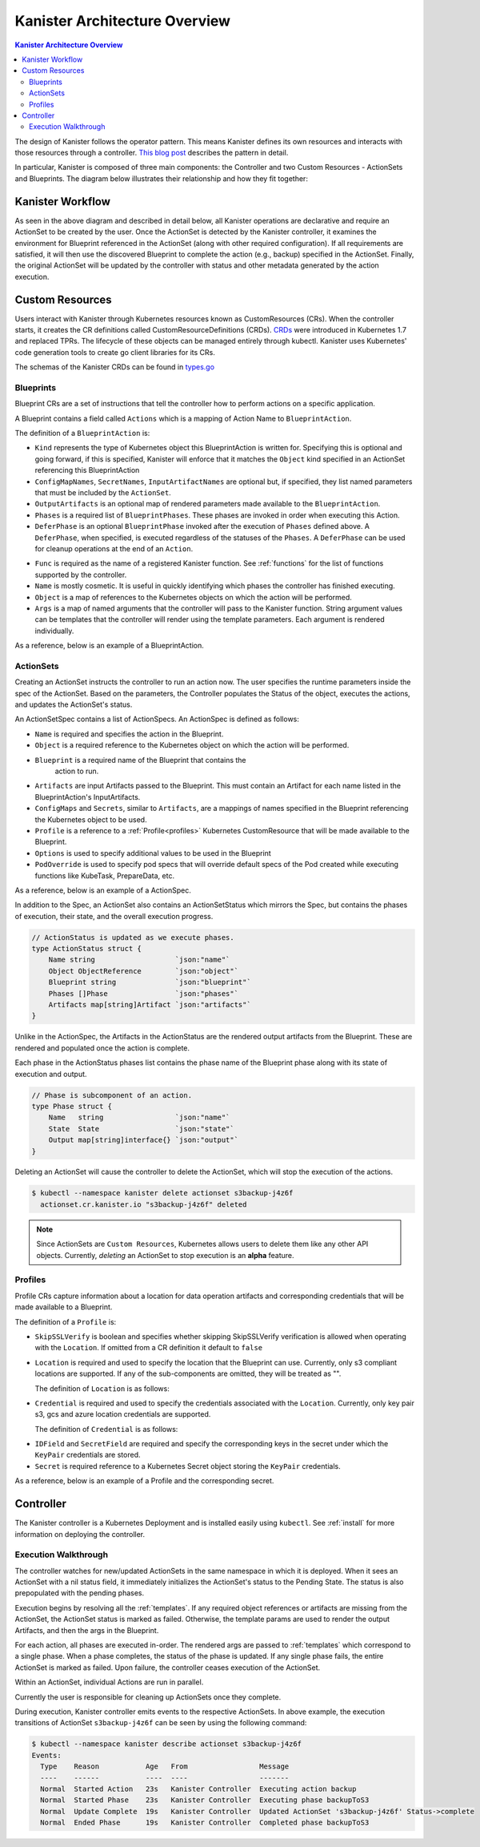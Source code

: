 .. _architecture:

Kanister Architecture Overview
******************************

.. contents:: Kanister Architecture Overview
  :local:

The design of Kanister follows the operator pattern. This means
Kanister defines its own resources and interacts with those resources
through a controller. `This blog post
<https://www.redhat.com/en/blog/operators-over-easy-introduction-kubernetes-operators>`_ describes the
pattern in detail.

In particular, Kanister is composed of three main components: the
Controller and two Custom Resources - ActionSets and Blueprints.  The
diagram below illustrates their relationship and how they fit
together:

   .. image:: ./_static/kanister_workflow.png

Kanister Workflow
=================

As seen in the above diagram and described in detail below, all
Kanister operations are declarative and require an ActionSet to be
created by the user. Once the ActionSet is detected by the Kanister
controller, it examines the environment for Blueprint referenced in
the ActionSet (along with other required configuration). If all
requirements are satisfied, it will then use the discovered Blueprint
to complete the action (e.g., backup) specified in the
ActionSet. Finally, the original ActionSet will be updated by the
controller with status and other metadata generated by the action
execution.


Custom Resources
================

Users interact with Kanister through Kubernetes resources known as
CustomResources (CRs). When the controller starts, it creates the CR
definitions called CustomResourceDefinitions (CRDs).  `CRDs
<https://kubernetes.io/docs/tasks/access-kubernetes-api/extend-api-custom-resource-definitions/>`_
were introduced in Kubernetes 1.7 and replaced TPRs. The lifecycle of these
objects can be managed entirely through kubectl. Kanister uses Kubernetes' code
generation tools to create go client libraries for its CRs.

The schemas of the Kanister CRDs can be found in `types.go
<https://github.com/kanisterio/kanister/tree/master/pkg/apis/cr/v1alpha1/types.go>`_

Blueprints
----------

Blueprint CRs are a set of instructions that tell the controller how to perform
actions on a specific application.

A Blueprint contains a field called ``Actions`` which is a mapping of Action Name
to ``BlueprintAction``.

The definition of a ``BlueprintAction`` is:

.. code-block:: go
  :linenos:

  // BlueprintAction describes the set of phases that constitute an action.
  type BlueprintAction struct {
      Name               string              `json:"name"`
      Kind               string              `json:"kind"`
      ConfigMapNames     []string            `json:"configMapNames"`
      SecretNames        []string            `json:"secretNames"`
      InputArtifactNames []string            `json:"inputArtifactNames"`
      OutputArtifacts    map[string]Artifact `json:"outputArtifacts"`
      Phases             []BlueprintPhase    `json:"phases"`
      DeferPhase         *BlueprintPhase     `json:"deferPhase,omitempty"`
  }

- ``Kind`` represents the type of Kubernetes object this BlueprintAction is written for.
  Specifying this is optional and going forward, if this is specified, Kanister will
  enforce that it matches the ``Object`` kind specified in an ActionSet referencing this
  BlueprintAction
- ``ConfigMapNames``, ``SecretNames``, ``InputArtifactNames`` are optional
  but, if specified, they list named parameters that must be included by
  the ``ActionSet``.
- ``OutputArtifacts`` is an optional map of rendered parameters made available
  to the ``BlueprintAction``.
- ``Phases`` is a required list of ``BlueprintPhases``. These phases are invoked
  in order when executing this Action.
- ``DeferPhase`` is an optional ``BlueprintPhase`` invoked after the
  execution of ``Phases`` defined above. A ``DeferPhase``, when specified,
  is executed regardless of the statuses of the ``Phases``.
  A ``DeferPhase`` can be used for cleanup operations at the end of an ``Action``.

.. code-block:: go
  :linenos:

  // BlueprintPhase is a an individual unit of execution.
  type BlueprintPhase struct {
      Func       string                     `json:"func"`
      Name       string                     `json:"name"`
      ObjectRefs map[string]ObjectReference `json:"objects"`
      Args       map[string]interface{}     `json:"args"`
  }

- ``Func`` is required as the name of a registered Kanister function.
  See :ref:`functions` for the list of  functions supported by the controller.
- ``Name`` is mostly cosmetic. It is useful in quickly identifying which
  phases the controller has finished executing.
- ``Object`` is a map of references to the Kubernetes objects on which
  the action will be performed.
- ``Args`` is a map of named arguments that the controller will pass to
  the Kanister function.
  String argument values can be templates that the controller will
  render using the template parameters. Each argument is rendered
  individually.

As a reference, below is an example of a BlueprintAction.

.. code-block:: yaml
  :linenos:

  actions:
    example-action:
      phases:
      - func: KubeExec
        name: examplePhase
        args:
          namespace: "{{ .Deployment.Namespace }}"
          pod: "{{ index .Deployment.Pods 0 }}"
          container: kanister-sidecar
          command:
            - bash
            - -c
            - |
              echo "Example Action"

ActionSets
----------

Creating an ActionSet instructs the controller to run an action now.
The user specifies the runtime parameters inside the spec of the ActionSet.
Based on the parameters, the Controller populates the Status of the object,
executes the actions, and updates the ActionSet's status.

An ActionSetSpec contains a list of ActionSpecs. An ActionSpec is defined
as follows:

.. code-block:: go
 :linenos:

  // ActionSpec is the specification for a single Action.
  type ActionSpec struct {
      Name string                           `json:"name"`
      Object ObjectReference                `json:"object"`
      Blueprint string                      `json:"blueprint,omitempty"`
      Artifacts map[string]Artifact         `json:"artifacts,omitempty"`
      ConfigMaps map[string]ObjectReference `json:"configMaps"`
      Secrets map[string]ObjectReference    `json:"secrets"`
      Options map[string]string             `json:"options"`
      Profile *ObjectReference              `json:"profile"`
      PodOverride map[string]interface{}    `json:"podOverride,omitempty"`
  }

- ``Name`` is required and specifies the action in the Blueprint.
- ``Object`` is a required reference to the Kubernetes object on which
  the action will be performed.
- ``Blueprint`` is a required name of the Blueprint that contains the
   action to run.
- ``Artifacts`` are input Artifacts passed to the Blueprint. This must
  contain an Artifact for each name listed in the BlueprintAction's
  InputArtifacts.
- ``ConfigMaps`` and ``Secrets``, similar to ``Artifacts``, are a mappings of names
  specified in the Blueprint referencing the Kubernetes object to be used.
- ``Profile`` is a reference to a :ref:`Profile<profiles>` Kubernetes
  CustomResource that will be made available to the Blueprint.
- ``Options`` is used to specify additional values to be used in the Blueprint
- ``PodOverride`` is used to specify pod specs that will override default specs
  of the Pod created while executing functions like KubeTask, PrepareData, etc.

As a reference, below is an example of a ActionSpec.

.. code-block:: yaml
  :linenos:

  spec:
    actions:
    - name: example-action
      blueprint: example-blueprint
      object:
        kind: Deployment
        name: example-deployment
        namespace: example-namespace
      profile:
        apiVersion: v1alpha1
        kind: profile
        name: example-profile
        namespace: example-namespace

In addition to the Spec, an ActionSet also contains an ActionSetStatus
which mirrors the Spec, but contains the phases of execution, their
state, and the overall execution progress.

.. code-block:: go

  // ActionStatus is updated as we execute phases.
  type ActionStatus struct {
      Name string                   `json:"name"`
      Object ObjectReference        `json:"object"`
      Blueprint string              `json:"blueprint"`
      Phases []Phase                `json:"phases"`
      Artifacts map[string]Artifact `json:"artifacts"`
  }

Unlike in the ActionSpec, the Artifacts in the ActionStatus are the rendered
output artifacts from the Blueprint. These are rendered and populated once the action is complete.


Each phase in the ActionStatus phases list contains the phase name of the
Blueprint phase along with its state of execution and output.

.. code-block:: go

  // Phase is subcomponent of an action.
  type Phase struct {
      Name   string                 `json:"name"`
      State  State                  `json:"state"`
      Output map[string]interface{} `json:"output"`
  }


Deleting an ActionSet will cause the controller to delete the ActionSet,
which will stop the execution of the actions.

.. code-block:: bash

  $ kubectl --namespace kanister delete actionset s3backup-j4z6f
    actionset.cr.kanister.io "s3backup-j4z6f" deleted

.. note::
    Since ActionSets are ``Custom Resources``, Kubernetes allows users to delete them like any other API objects.
    Currently, *deleting* an ActionSet to stop execution is an **alpha** feature.

.. _profiles:

Profiles
--------

Profile CRs capture information about a location for data operation artifacts
and corresponding credentials that will be made available to a Blueprint.

The definition of a ``Profile`` is:

.. code-block:: go
  :linenos:

  // Profile
  type Profile struct {
    Location          Location   `json:"location"`
    Credential        Credential `json:"credential"`
    SkipSSLVerify     bool       `json:"skipSSLVerify"`
  }

- ``SkipSSLVerify`` is boolean and specifies whether skipping SkipSSLVerify
  verification is allowed when operating with the ``Location``. If omitted from
  a CR definition it default to ``false``
- ``Location`` is required and used to specify the location that the Blueprint
  can use. Currently, only s3 compliant locations are supported. If any of
  the sub-components are omitted, they will be treated as "".

  The definition of ``Location`` is as follows:

.. code-block:: go
  :linenos:

  // LocationType
  type LocationType string

  const (
    LocationTypeGCS         LocationType = "gcs"
    LocationTypeS3Compliant LocationType = "s3Compliant"
    LocationTypeAzure       LocationType = "azure"
  )

  // Location
  type Location struct {
    Type     LocationType `json:"type"`
    Bucket   string       `json:"bucket"`
    Endpoint string       `json:"endpoint"`
    Prefix   string       `json:"prefix"`
    Region   string       `json:"region"`
  }

- ``Credential`` is required and used to specify the credentials associated with
  the ``Location``. Currently, only key pair s3, gcs and azure location credentials are
  supported.

  The definition of ``Credential`` is as follows:

.. code-block:: go
  :linenos:

  // CredentialType
  type CredentialType string

  const (
    CredentialTypeKeyPair CredentialType = "keyPair"
  )

  // Credential
  type Credential struct {
    Type    CredentialType `json:"type"`
    KeyPair *KeyPair       `json:"keyPair"`
  }

  // KeyPair
  type KeyPair struct {
    IDField     string          `json:"idField"`
    SecretField string          `json:"secretField"`
    Secret      ObjectReference `json:"secret"`
  }

- ``IDField`` and ``SecretField`` are required and specify the corresponding
  keys in the secret under which the ``KeyPair`` credentials are stored.
- ``Secret`` is required reference to a Kubernetes Secret object storing the
  ``KeyPair`` credentials.

As a reference, below is an example of a Profile and the corresponding secret.

.. code-block:: yaml
  :linenos:

  apiVersion: cr.kanister.io/v1alpha1
  kind: Profile
  metadata:
    name: example-profile
    namespace: example-namespace
  location:
    type: s3Compliant
    bucket: example-bucket
    endpoint: <endpoint URL>:<port>
    prefix: ""
    region: ""
  credential:
    type: keyPair
    keyPair:
      idField: example_key_id
      secretField: example_secret_access_key
      secret:
        apiVersion: v1
        kind: Secret
        name: example-secret
        namespace: example-namespace
  skipSSLVerify: true
  ---
  apiVersion: v1
  kind: Secret
  type: Opaque
  metadata:
    name: example-secret
    namespace: example-namespace
  data:
    example_key_id: <access key>
    example_secret_access_key: <access secret>


Controller
==========

The Kanister controller is a Kubernetes Deployment and is installed easily using
``kubectl``. See :ref:`install` for more information on deploying the controller.

Execution Walkthrough
---------------------

The controller watches for new/updated ActionSets in the same namespace in which
it is deployed. When it sees an ActionSet with a nil status field, it
immediately initializes the ActionSet's status to the Pending State. The status is
also prepopulated with the pending phases.

Execution begins by resolving all the :ref:`templates`. If any required
object references or artifacts are missing from the ActionSet, the ActionSet
status is marked as failed. Otherwise, the template params are used to render the
output Artifacts, and then the args in the Blueprint.

For each action, all phases are executed in-order. The rendered args are
passed to :ref:`templates` which correspond to a single phase. When a phase
completes, the status of the phase is updated. If any single phase fails, the
entire ActionSet is marked as failed.  Upon failure, the controller ceases
execution of the ActionSet.

Within an ActionSet, individual Actions are run in parallel.

Currently the user is responsible for cleaning up ActionSets once they complete.

During execution, Kanister controller emits events to the respective ActionSets.
In above example, the execution transitions of ActionSet ``s3backup-j4z6f`` can be
seen by using the following command:

.. code-block:: bash

  $ kubectl --namespace kanister describe actionset s3backup-j4z6f
  Events:
    Type    Reason           Age   From                 Message
    ----    ------           ----  ----                 -------
    Normal  Started Action   23s   Kanister Controller  Executing action backup
    Normal  Started Phase    23s   Kanister Controller  Executing phase backupToS3
    Normal  Update Complete  19s   Kanister Controller  Updated ActionSet 's3backup-j4z6f' Status->complete
    Normal  Ended Phase      19s   Kanister Controller  Completed phase backupToS3
